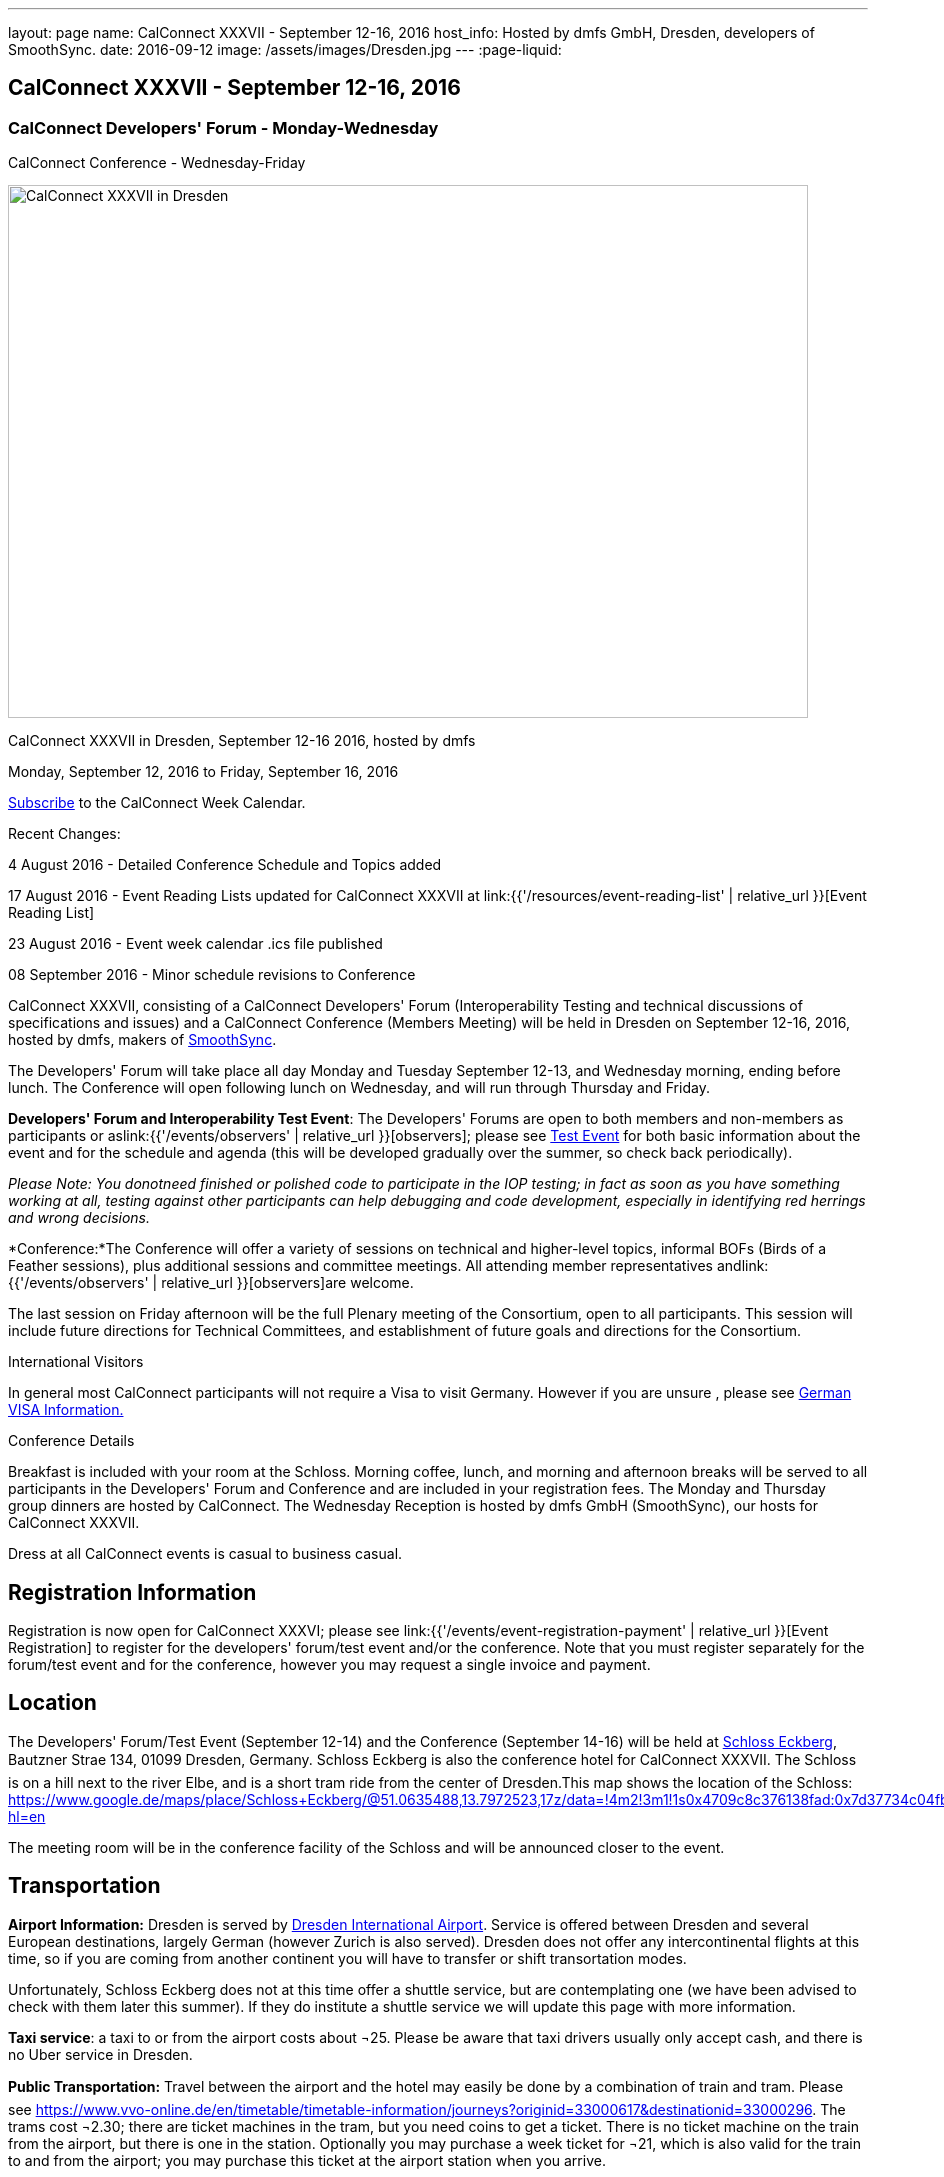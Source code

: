 ---
layout: page
name: CalConnect XXXVII - September 12-16, 2016
host_info: Hosted by dmfs GmbH, Dresden, developers of SmoothSync.
date: 2016-09-12
image: /assets/images/Dresden.jpg
---
:page-liquid:

== CalConnect XXXVII - September 12-16, 2016

=== CalConnect Developers' Forum - Monday-Wednesday +
CalConnect Conference - Wednesday-Friday

[[intro]]
image:{{'/assets/images/Dresden.jpg' | relative_url }}[CalConnect
XXXVII in Dresden, Germany hosted by dmfs,width=800,height=533]

CalConnect XXXVII in Dresden, September 12-16 2016, hosted by dmfs

Monday, September 12, 2016 to Friday, September 16, 2016

link:webcal://www.calconnect.org/calendar/CalConnectConference.ics[Subscribe] to the CalConnect Week Calendar.

Recent Changes:

4 August 2016 - Detailed Conference Schedule and Topics added

17 August 2016 - Event Reading Lists updated for CalConnect XXXVII at  link:{{'/resources/event-reading-list' | relative_url }}[Event Reading List]

23 August 2016 - Event week calendar .ics file published

08 September 2016 - Minor schedule revisions to Conference

CalConnect XXXVII, consisting of a CalConnect Developers' Forum (Interoperability Testing and technical discussions of specifications and issues) and a CalConnect Conference (Members Meeting) will be held in Dresden on September 12-16, 2016, hosted by dmfs, makers of http://smoothsync.org[SmoothSync].

The Developers' Forum will take place all day Monday and Tuesday September 12-13, and Wednesday morning, ending before lunch. The Conference will open following lunch on Wednesday, and will run through Thursday and Friday.

*Developers' Forum and Interoperability Test Event*: The Developers' Forums are open to both members and non-members as participants or aslink:{{'/events/observers' | relative_url }}[observers]; please see https://www.calconnect.org/events/calconnect-xxxvii-september-12-16-2016#test-schedule[Test Event] for both basic information about the event and for the schedule and agenda (this will be developed gradually over the summer, so check back periodically).

_Please Note: You donotneed finished or polished code to participate in the IOP testing; in fact as soon as you have something working at all, testing against other participants can help debugging and code development, especially in identifying red herrings and wrong decisions._

*Conference:*The Conference will offer a variety of sessions on technical and higher-level topics, informal BOFs (Birds of a Feather sessions), plus additional sessions and committee meetings. All attending member representatives andlink:{{'/events/observers' | relative_url }}[observers]are welcome.

The last session on Friday afternoon will be the full Plenary meeting of the Consortium, open to all participants. This session will include future directions for Technical Committees, and establishment of future goals and directions for the Consortium.





International Visitors

In general most CalConnect participants will not require a Visa to visit Germany. However if you are unsure , please see http://www.germany-visa.org/[German VISA Information.]

Conference Details

Breakfast is included with your room at the Schloss. Morning coffee, lunch, and morning and afternoon breaks will be served to all participants in the Developers' Forum and Conference and are included in your registration fees. The Monday and Thursday group dinners are hosted by CalConnect. The Wednesday Reception is hosted by dmfs GmbH (SmoothSync), our hosts for CalConnect XXXVII.

Dress at all CalConnect events is casual to business casual.

[[registration]]
== Registration Information

Registration is now open for CalConnect XXXVI; please see link:{{'/events/event-registration-payment' | relative_url }}[Event Registration] to register for the developers' forum/test event and/or the conference. Note that you must register separately for the forum/test event and for the conference, however you may request a single invoice and payment.



[[location]]
== Location

The Developers' Forum/Test Event (September 12-14) and the Conference (September 14-16) will be held at http://www.schloss-eckberg.de/en/[Schloss Eckberg], Bautzner Strae 134, 01099 Dresden, Germany. Schloss Eckberg is also the conference hotel for CalConnect XXXVII. The Schloss is on a hill next to the river Elbe, and is a short tram ride from the center of Dresden.This map shows the location of the Schloss: https://www.google.de/maps/place/Schloss+Eckberg/@51.0635488,13.7972523,17z/data=!4m2!3m1!1s0x4709c8c376138fad:0x7d37734c04fb0fc8?hl=en

The meeting room will be in the conference facility of the Schloss and will be announced closer to the event. 


[[transportation]]
== Transportation

*Airport Information:* Dresden is served by http://www.dresden-airport.de/homepage.html[Dresden International Airport]. Service is offered between Dresden and several European destinations, largely German (however Zurich is also served). Dresden does not offer any intercontinental flights at this time, so if you are coming from another continent you will have to transfer or shift transortation modes.

Unfortunately, Schloss Eckberg does not at this time offer a shuttle service, but are contemplating one (we have been advised to check with them later this summer). If they do institute a shuttle service we will update this page with more information.

*Taxi service*: a taxi to or from the airport costs about ¬25. Please be aware that taxi drivers usually only accept cash, and there is no Uber service in Dresden.

*Public Transportation:* Travel between the airport and the hotel may easily be done by a combination of train and tram. Please see https://www.vvo-online.de/en/timetable/timetable-information/journeys?originid=33000617&destinationid=33000296[]. The trams cost ¬2.30; there are ticket machines in the tram, but you need coins to get a ticket. There is no ticket machine on the train from the airport, but there is one in the station. Optionally you may purchase a week ticket for ¬21, which is also valid for the train to and from the airport; you may purchase this ticket at the airport station when you arrive.

The trams also offer a convenient way to get getween the Schloss and the city; please see https://www.vvo-online.de/en/timetable/timetable-information/journeys?originid=33000296&destinationid=33000003[].

[[lodging]]
== Lodging

Our conference hotel and meeting venue is http://www.schloss-eckberg.de/en/[Schloss Eckberg], Bautzner Strae 134, 01099 Dresden, Germany.

The Schloss is on a hill next to the river Elbe, and is a short tram ride from the center of Dresden.This map shows the location of the Schloss:

https://www.google.de/maps/place/Schloss+Eckberg/@51.0635488,13.7972523,17z/data=!4m2!3m1!1s0x4709c8c376138fad:0x7d37734c04fb0fc8?hl=en[https://www.google.de/maps/place/Schloss+Eckberg/@51.0635488,13.7972523,17z/data=!4m2!3m1!1s0x4709c8c376138fad:0x7d37734c04fb0fc8?hl=en.]

The venue is surrounded by a park and across the street is a forest, which is nice for the runners amongst us. As noted the venue is not located in the center of the city, but there is a tram to the center every 10 minutes; it takes about 20 minutes between the venue and the center.

We are offered a conference room rate, inclusive of breakfast each morning, either in the Kavaliershaus (a separate hotel building) at ¬93 per night, or in the Castle itself at a rate of ¬143 per night.

In order to obtain our conference rate, you *must book either by telephone at +49 351 8099-0 or by e-mail to i mailto:info@schloss-eckberg.de[nfo@schloss-eckberg.de]*. When booking you will need to provide the following information:

* Full name and address
* E-mail address
* Conference Code: CalConnect
* Arrival and departure dates
* Arrival time if after 6:00 p.m.
* Room preference (in Castle or Kavaliershaus; single or double) (there is no extra charge for a double room)
* Credit Card information (if you are not comfortable sending this via e-mail you can call them instead, or after doing e-mail for the rest of the booking)

Check-in is after 3:00 p.m.; Departure is by 11:00 a.m.

*Lodging Tax:* The City of Dresden charges a lodging tax; see http://www.dresden.de/media/pdf/infoblaetter/07_Infoblatt_Gaeste_EN.pdf[]. However business travelers may apply for a refund or, if the professional nature of the trip can be declared beforehand, the lodging facility will not charge the tax.

**If you are staying at the Conference Hotel, you will not be charged the lodging tax**, our host has arranged this already with the Schloss.

*If you are _not_ staying at the Schloss* and wish to avoid the lodging tax, please download and complete this form and bring it with you:

https://www.calconnect.org/sites/default/files/media/Vdr22.044_Arbeitgeberbestaetigung_engl-dmfs-GmbH.pdf[Vdr22.044_Arbeitgeberbestaetigung_engl-dmfs-GmbH.pdf]




[[test-schedule]]
== Test Event Schedule

The Developers Forum and Interoperability Test Event begins at 0800 Monday morning and runs all day Monday and Tuesday, plus Wednesday morning.

[cols=3]
|===
3+|
CALCONNECT DEVELOPERS' FORUM/TEST EVENT

a| *Monday 12 September* +
0800-0830 Coffee & Rolls +
0830-1000 Testing +
1000-1030 Break and Refreshments +
1030-1230 Testing +
1230-1330 Lunch +
1330-1430 BOF or Testing +
1430-1530 Testing +
1530-1600 Break and Refreshments +
1600-1800 Testing +
+
1915-2130 Test Event Dinner (TBA)
a| *Tuesday 13 September* +
0800-0830 Coffee & Rolls +
0830-1000 Testing +
1000-1030 Break and Refreshments +
1030-1230 Testing +
1230-1330 Lunch +
1330-1430 BOF or Testing +
1330-1530 Testing +
1530-1600 Break and Refreshments +
1600-1800 Testing
a| *Wednesday 14 September* +
0800-0830 Coffee & Rolls +
0830-1000 Testing +
1000-1030 Break and Refreshments +
1030-1130 Testing +
1130-1200 Wrap-up +
1200 End of IOP Testing+
1230-1330 Lunch

|===


Test Event Agenda

Specific Areas for testing as identified by participants

Current specific testing areas include

* Sharing
* CalDAV
* CardDAV
* iMIP
* API <--> iCalendar
* Calendar publication and subscription models

==== Technical Topics for Developers' Discussions


The developer discussions provide an opportunity for those who may not have been able to get on calls to engage other developers in detailed discussions.

These discussions can cover implementation approaches, protocol issues, data models etc. and may involve the entire group or small breakout sessions.



The schedule for these discussions will be decided on during the 2.5days and is very flexible.



Current discussion topics include

* vPoll
* Syncing Collections
* Subscription models and their relation to sharing
* TC API work

==== Please see the Reading List for the Developer's Forum at

==== Baseline Testing
Final determination of what will be tested will depend on what the participants in the test event wish to test; the current set of interests is noted above. Participants may also request to test things that are not mentioned in this list (the registration form offers a place to indicate areas you wish to test). In all cases at least two participating organizations must be interested in testing a particular area or scenario to form testing pairs._Please note that you do not need finished or polished code to participate in the testing; in fact as soon as you have something working at all, testing against other participants can help debugging and code development, especially in identifying red herrings and wrong decisions._*Possible Testing areas*

* CalDAV testing:


** Access (basic operations of CalDAV)
** Scheduling
** Sync report (depth: 1 on home collection)
** Mobile
** Sharing
** Prefer Header
* Managed Attachments
* iSchedule:


** Server discovery
** DKIM security
* Timezones:


** Service Protocol
** Timezones by Reference
* Calendar Alarms:


** Snooze
** Default alarms
* VPOLL support in clients and servers
* VAVAILABILITY support in clients and servers
* Autodiscovery protocol
* Non-gregorian calendar recurrences via RRULE and RSCALE
* iCalendar:


** Rich text and other new properties (and hashing)
* iMIP
* iTIP
* jCal, the JSON format for iCalendar - libraries and servers
* xCal, the XML format for iCalendar
* Enhanced VTODO support
* CardDAV testing:


** Generic
** Sync report
** Mobile
** vCard 4

==== Who May Participate or Observe
Any vendor or organization wishing to test a calendaring and scheduling implementation, or a mobile calendaring server or client, is welcome to participate whether or not they are a CalConnect member. Note that CalConnect members receive a substantial discount on their Interoperability Test Event registration fee.Any vendor or organization wishing to https://www.calconnect.org/events/events-activities/observers[observe] the Interoperability Test Event is welcome whether or not they are a CalConnect. Note that an organization, member or not, may only observe one Test Event.

==== Registration
Please see https://www.calconnect.org/events/events-activities/interoperability-test-events/participation-and-observer-fees[CalConnect Interoperability Test Event Registration Fees] for information about event registration fees. Please choose one of the following registration methods:

* link:{{'/events/event-registration-payment' | relative_url }}[Event Registration]/interop-participant-registration[CalConnect Interoperability Test Event Participant Registration]
+
: Register one to six people as participants for the CalConnect Interoperability Test Event, with a choice of payment options.
* link:{{'/events/event-registration-payment' | relative_url }}[Event Registration]/interop-observer-registration[CalConnect Interoperability Test Event Observer Registration]
+
: Register one to six people as
+
link:{{'/events/observers' | relative_url }}[observers]
+
for the CalConnect Interoperability Test Event.

==== Interoperability Event Scenarios
If you are planning to participate, please contact us to let us know which interoperability event scenarios you wish to pursue or if you would like to propose a new scenario.CalConnect will invite all registered participants to two or three conference calls prior to the event to discuss logistics, testing scenarios, etc.


[[conference-schedule]]
== Conference Schedule

==== CALCONNECT XXXVII CONFERENCE

[cols=2]
|===
2+| *Wednesday 14 September*

| 1100-1200
a| Introduction to CalConnect Q&A +
_An optional session for first-time attendees. The genesis of CalConnect, a brief history, and how CalConnect works, followed by questions._

| 1230-1330 | Lunch
| 1330-1430
a| Conference Opening +
_Welcome, Logistics, Introductions, Test Event Reports, Technical Committee activity since last CalConnect event, Conference Schedule Review_

| 1430-1500
a| New Member and Non-Member Presentations +
_Introductory presentations from new members or non-members at their first CalConnect event._

| 1500-1530
a| Categorization and Event Types +
_Being able to categorize events in a standardized manner will help in aggregation and allow applications to discover events of interest. This session will discuss the use of DMOS categorization. TC EVENTPUB._

| 1530-1600 | Break and Refreshments
| 1600-1700
a| iSCHEDULE +
_Are we prepared and determined enough to drive iSchedule to warrant the work that needs to happen in CalConnect and the IETF. TC ISCHEDULE._

| 1700-1800 | Topics from Developer's Forum
| 1800-2000
a| Welcome Reception +
_On Premises_

2+| *Thursday 15 September*
| 0800-0830 | Coffee & Rolls
| 0830-0900
a| CalConnect Specifications at the IETF +
_Status of specifications and open discussion with an IETF representative_

| 0900-0930
a| Calendaring Developer's Guide +
_The guide has recently been published at http://devguide.calconnect.org[]. This session will discuss how to attract authors to provide additional content, as well as identify important areas of content to develop. TC DEVGUIDE._

| 0930-1030
a| iMIP Current Issues +
_There are a number of problems with the current iMIP model and implementations, leading to interoperability issues. We will discuss the issues, possible solutions, and identify best practices for the Developer's Guide. TC IMIP._

| 1030-1100 | Break and refreshments
| 1100-1230
a| API - A new representation for Calendar Data +
_The API Technical Committee is defining a new representation for calendar data that is more palatable to current developers, especially in the web community. This session will review the current status of the effort and consider otustanding issues. TC API_

| 1230-1330 | Lunch
| 1330-1430
a| DAV-Based Resource Sharing +
_We will review the progress made in redefining CalDAV Sharing as a DAV-based standard resource sharing specification with CalDAV and CardDAV extensions. TC SHARING._

| 1430-1530
a| Alternative Subsciption Models +
_Current subscriptions usually involve clients downloading an .ics file at cdertain intervals. We will discuss alternative approaches including a mechanism by which clients can "upgrade" to a better connection, e.g. a CalDAV subset. TC CALDAV._

| 1530-1600 | Break and refreshments
| 1600-1700
a| CalDAV Current Topics +
_We will review recent extensions to CalDAV such as supporting the new JSON API data format and discuss possible unanticipated issues. TC CALDAV._

| 1700-1800
a| Open Discussion: The Future of Calendaring and CalConnect +
_Topics will include CalConnect in Asia, Calendaring augmenting other phenomena in your life (e.g. Tesla), Calendaring and the Internet of Things, Time-related initiatives external to CalConnect, and others._

| 1915-2200
a| Conference Dinner +
_Restaurant http://www.lingnerterrassen.de/restaurant.htm[Lingnerterassen] (2 minute walk, in Lingerschloss)_

2+| *Friday 16 September*
| 0800-0830 | Coffee & Rolls
| 0830-0930
a| Review of iCalendar Extensions and VAVAILABILITY specifications +
_Review and encourage use of new iCalendar features defined in iCalendar Extensions and VAVAILABILITY specifications_

| 0930-1000
a| Provisional Committee on Security and Privacy +
_Review charter, goals, progress and status of PC SEC and encourage more participation_

| 1000-1030
a| Provisional Committee on visual vCard (vCard data in QRCODEs) +
_Review charter, goals, progress and status of PC QR and encourage more participation_

| 1030-1100 | Break and refreshments
| 1100-1200
a| PATCH/DIFF/COMPACT for iCalendar data +
_A new proposed mechanism by which calendar data can be updated in place rather than the current GET/PUT full replacement approach. In many cases this will result in a significant decrease in data transferred._

| 1200-1230
a| AUTODISCOVERY +
_Review of the automated service discovery specification for standards-based implementations plus next steps and possible implementations_

| 1230-1330 | Lunch
| 1330-1430
a| BOF (Birds of a Feather) Discussions +
_TBD_

| 1430-1445 | Technical Committee Directions for period to CalConnect XXXVIII
| 1445-1530
a| CalConnect Plenary Meeting +
_Administrative business, coming events, consensus agreements on decisions reached during the week, open floor._

| 1530 | Close of CalConnect XXXVII

|===
*Please see the Reading List for the Conference at  link:{{'/resources/event-reading-list' | relative_url }}[Event Reading List]*